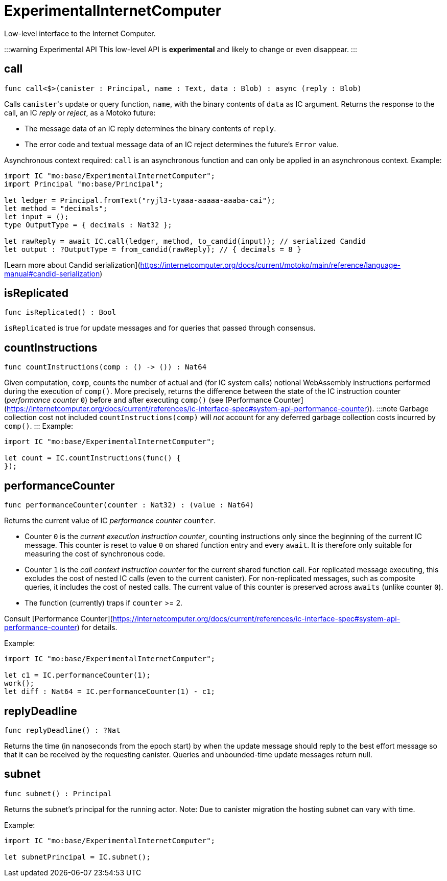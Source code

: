[[module.ExperimentalInternetComputer]]
= ExperimentalInternetComputer

Low-level interface to the Internet Computer.

:::warning Experimental API
This low-level API is **experimental** and likely to change or even disappear.
:::

[[call]]
== call

[source.no-repl,motoko,subs=+macros]
----
func call<$>(canister : Principal, name : Text, data : Blob) : async (reply : Blob)
----

Calls ``canister``'s update or query function, `name`, with the binary contents of `data` as IC argument.
Returns the response to the call, an IC _reply_ or _reject_, as a Motoko future:

* The message data of an IC reply determines the binary contents of `reply`.
* The error code and textual message data of an IC reject determines the future's `Error` value.

Asynchronous context required: `call` is an asynchronous function and can only be applied in an asynchronous context.
Example:
```motoko no-repl
import IC "mo:base/ExperimentalInternetComputer";
import Principal "mo:base/Principal";

let ledger = Principal.fromText("ryjl3-tyaaa-aaaaa-aaaba-cai");
let method = "decimals";
let input = ();
type OutputType = { decimals : Nat32 };

let rawReply = await IC.call(ledger, method, to_candid(input)); // serialized Candid
let output : ?OutputType = from_candid(rawReply); // { decimals = 8 }
```

[Learn more about Candid serialization](https://internetcomputer.org/docs/current/motoko/main/reference/language-manual#candid-serialization)

[[isReplicated]]
== isReplicated

[source.no-repl,motoko,subs=+macros]
----
func isReplicated() : Bool
----

`isReplicated` is true for update messages and for queries that passed through consensus.

[[countInstructions]]
== countInstructions

[source.no-repl,motoko,subs=+macros]
----
func countInstructions(comp : () -> ()) : Nat64
----

Given computation, `comp`, counts the number of actual and (for IC system calls) notional WebAssembly
instructions performed during the execution of `comp()`.
More precisely, returns the difference between the state of the IC instruction counter (_performance counter_ `0`) before and after executing `comp()`
(see [Performance Counter](https://internetcomputer.org/docs/current/references/ic-interface-spec#system-api-performance-counter)).
:::note Garbage collection cost not included
`countInstructions(comp)` will _not_ account for any deferred garbage collection costs incurred by `comp()`.
:::
Example:
```motoko no-repl
import IC "mo:base/ExperimentalInternetComputer";

let count = IC.countInstructions(func() {
});
```

[[performanceCounter]]
== performanceCounter

[source.no-repl,motoko,subs=+macros]
----
func performanceCounter(counter : Nat32) : (value : Nat64)
----

Returns the current value of IC _performance counter_ `counter`.

* Counter `0` is the _current execution instruction counter_, counting instructions only since the beginning of the current IC message.
  This counter is reset to value `0` on shared function entry and every `await`.
  It is therefore only suitable for measuring the cost of synchronous code.

* Counter `1` is the _call context instruction counter_  for the current shared function call.
  For replicated message executing, this excludes the cost of nested IC calls (even to the current canister).
  For non-replicated messages, such as composite queries, it includes the cost of nested calls.
  The current value of this counter is preserved across `awaits` (unlike counter `0`).

* The function (currently) traps if `counter` >= 2.

Consult [Performance Counter](https://internetcomputer.org/docs/current/references/ic-interface-spec#system-api-performance-counter) for details.

Example:
```motoko no-repl
import IC "mo:base/ExperimentalInternetComputer";

let c1 = IC.performanceCounter(1);
work();
let diff : Nat64 = IC.performanceCounter(1) - c1;
```

[[replyDeadline]]
== replyDeadline

[source.no-repl,motoko,subs=+macros]
----
func replyDeadline() : ?Nat
----

Returns the time (in nanoseconds from the epoch start) by when the update message should
reply to the best effort message so that it can be received by the requesting canister.
Queries and unbounded-time update messages return null.

[[subnet]]
== subnet

[source.no-repl,motoko,subs=+macros]
----
func subnet() : Principal
----

Returns the subnet's principal for the running actor.
Note: Due to canister migration the hosting subnet can vary with time.

Example:
```motoko no-repl
import IC "mo:base/ExperimentalInternetComputer";

let subnetPrincipal = IC.subnet();
```

